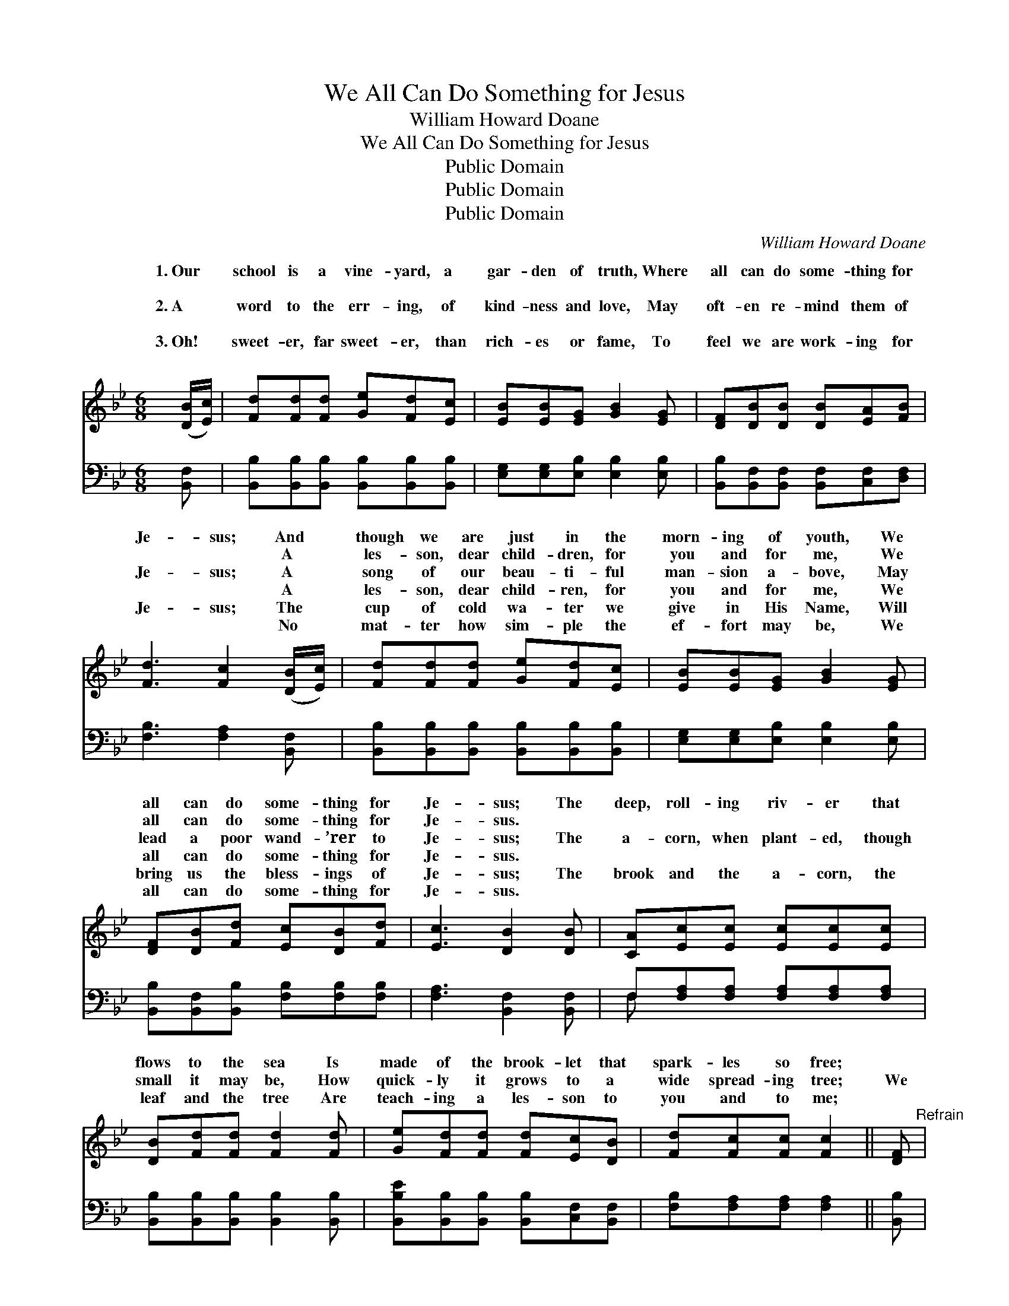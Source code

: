 X:1
T:We All Can Do Something for Jesus
T:William Howard Doane
T:We All Can Do Something for Jesus
T:Public Domain
T:Public Domain
T:Public Domain
C:William Howard Doane
Z:Public Domain
%%score ( 1 2 ) ( 3 4 )
L:1/8
M:6/8
K:Bb
V:1 treble 
V:2 treble 
V:3 bass 
V:4 bass 
V:1
 ([DB]/[Ec]/) | [Fd][Fd][Fd] [Ge][Fd][Ec] | [EB][EB][EG] [GB]2 [EG] | [DF][DB][DB] [DB][EA][FB] | %4
w: 1.~Our *|school is a vine- yard, a|gar- den of truth, Where|all can do some- thing for|
w: ~ *|~ ~ ~ ~ ~ ~|~ ~ ~ ~ ~|~ ~ ~ ~ ~ ~|
w: 2.~A *|word to the err- ing, of|kind- ness and love, May|oft- en re- mind them of|
w: ~ *|~ ~ ~ ~ ~ ~|~ ~ ~ ~ ~|~ ~ ~ ~ ~ ~|
w: 3.~Oh! *|sweet- er, far sweet- er, than|rich- es or fame, To|feel we are work- ing for|
w: ~ *|~ ~ ~ ~ ~ ~|~ ~ ~ ~ ~|~ ~ ~ ~ ~ ~|
 [Fd]3 [Fc]2 ([DB]/[Ec]/) | [Fd][Fd][Fd] [Ge][Fd][Ec] | [EB][EB][EG] [GB]2 [EG] | %7
w: Je- sus; And *|though we are just in the|morn- ing of youth, We|
w: ~ ~ A *|les- son, dear child- dren, for|you and for me, We|
w: Je- sus; A *|song of our beau- ti- ful|man- sion a- bove, May|
w: ~ ~ A *|les- son, dear child- ren, for|you and for me, We|
w: Je- sus; The *|cup of cold wa- ter we|give in His Name, Will|
w: ~ ~ No *|mat- ter how sim- ple the|ef- fort may be, We|
 [DF][DB][Fd] [Ec][DB][Fd] | [Ec]3 [DB]2 [DB] | [CA][Ec][Ec] [Ec][Ec][Ec] | %10
w: all can do some- thing for|Je- sus; The|deep, roll- ing riv- er that|
w: all can do some- thing for|Je- sus. *||
w: lead a poor wand- ’rer to|Je- sus; The|a- corn, when plant- ed, though|
w: all can do some- thing for|Je- sus. *||
w: bring us the bless- ings of|Je- sus; The|brook and the a- corn, the|
w: all can do some- thing for|Je- sus. *||
 [DB][Fd][Fd] [Fd]2 [Fd] | [Ge][Fd][Fd] [Fd][Ec][DB] | [Fd][Fc][Fc] [Fc]2 || [DF]"^Refrain" | %14
w: flows to the sea Is|made of the brook- let that|spark- les so free;||
w: ||||
w: small it may be, How|quick- ly it grows to a|wide spread- ing tree;|We|
w: ||||
w: leaf and the tree Are|teach- ing a les- son to|you and to me;||
w: ||||
 [DF][DF][DF] [DF][DB][Ec] | [Fd]3 [FB]3 | [Ec]3 F3 | [Fd]3 [FB]2 [DF] | %18
w: ||||
w: ||||
w: all can do some- thing for|Je- sus,|Some- thing,|thing, We all|
w: ||||
w: ||||
w: ||||
 [Fd][Fd][Fd] [Ge][Fd][Ec] | [GB]3 [EG]3 | [DF]3 [Fd]2 [DB] | [Ec]3 [DB]2 z |] %22
w: ||||
w: ||||
w: can do some- thing for Je-|sus, Some-|thing for Je-|sus. *|
w: ||||
w: ||||
w: ||||
V:2
 x | x6 | x6 | x6 | x6 | x6 | x6 | x6 | x6 | x6 | x6 | x6 | x5 || x | x6 | x6 | x3 F3 | x6 | x6 | %19
w: |||||||||||||||||||
w: |||||||||||||||||||
w: ||||||||||||||||some-|||
 x6 | x6 | x6 |] %22
w: |||
w: |||
w: |||
V:3
 [B,,F,] | [B,,B,][B,,B,][B,,B,] [B,,B,][B,,B,][B,,B,] | [E,G,][E,G,][E,B,] [E,B,]2 [E,B,] | %3
 [B,,B,][B,,F,][B,,F,] [B,,F,][C,F,][D,F,] | [F,B,]3 [F,A,]2 [B,,F,] | %5
 [B,,B,][B,,B,][B,,B,] [B,,B,][B,,B,][B,,B,] | [E,G,][E,G,][E,B,] [E,B,]2 [E,B,] | %7
 [B,,B,][B,,F,][B,,B,] [F,B,][F,B,][F,B,] | [F,A,]3 [B,,F,]2 [B,,F,] | %9
 F,[F,A,][F,A,] [F,A,][F,A,][F,A,] | [B,,B,][B,,B,][B,,B,] [B,,B,]2 [B,,B,] | %11
 [B,,B,E][B,,B,][B,,B,] [B,,B,][C,F,][B,,F,] | [F,B,][F,A,][F,A,] [F,A,]2 || [B,,B,] | %14
 [B,,B,][B,,B,][B,,B,] [B,,B,][B,,F,][B,,A,] | [B,,B,]3 [B,,D]3 | [F,A,]3 [F,C]3 | %17
 B,3 [B,,D]2 [B,,B,] | [B,,B,][B,,B,][B,,B,] [B,,B,][B,,B,][B,,B,] | [E,B,]3 [E,B,]3 | %20
 [F,B,]3 [F,B,]2 [F,B,] | F,3 [B,,F,]2 z |] %22
V:4
 x | x6 | x6 | x6 | x6 | x6 | x6 | x6 | x6 | F, x5 | x6 | x6 | x5 || x | x6 | x6 | x6 | B,3 x3 | %18
 x6 | x6 | x6 | F,3 x3 |] %22

